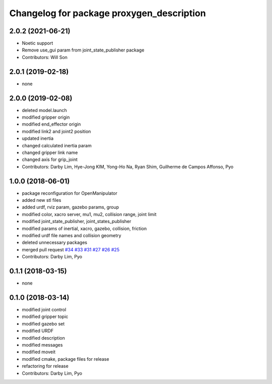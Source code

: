 ^^^^^^^^^^^^^^^^^^^^^^^^^^^^^^^^^^^^^^^^^^^^^^^^^^
Changelog for package proxygen_description
^^^^^^^^^^^^^^^^^^^^^^^^^^^^^^^^^^^^^^^^^^^^^^^^^^

2.0.2 (2021-06-21)
------------------
* Noetic support
* Remove use_gui param from joint_state_publisher package
* Contributors: Will Son

2.0.1 (2019-02-18)
------------------
* none

2.0.0 (2019-02-08)
------------------
* deleted model.launch
* modified gripper origin
* modified end_effector origin
* modified link2 and joint2 position
* updated inertia
* changed calculated inertia param
* changed gripper link name
* changed axis for grip_joint
* Contributors: Darby Lim, Hye-Jong KIM, Yong-Ho Na, Ryan Shim, Guilherme de Campos Affonso, Pyo

1.0.0 (2018-06-01)
------------------
* package reconfiguration for OpenManipulator
* added new stl files
* added urdf, rviz param, gazebo params, group
* modified color, xacro server, mu1, mu2, collision range, joint limit
* modified joint_state_publisher, joint_states_publisher
* modified params of inertial, xacro, gazebo, collision, friction 
* modified urdf file names and collision geometry
* deleted unnecessary packages
* merged pull request `#34 <https://github.com/ROBOTIS-GIT/proxygen/issues/34>`_ `#33 <https://github.com/ROBOTIS-GIT/proxygen/issues/33>`_ `#31 <https://github.com/ROBOTIS-GIT/proxygen/issues/31>`_ `#27 <https://github.com/ROBOTIS-GIT/proxygen/issues/27>`_ `#26 <https://github.com/ROBOTIS-GIT/proxygen/issues/26>`_ `#25 <https://github.com/ROBOTIS-GIT/proxygen/issues/25>`_
* Contributors: Darby Lim, Pyo

0.1.1 (2018-03-15)
------------------
* none

0.1.0 (2018-03-14)
------------------
* modified joint control
* modified gripper topic
* modified gazebo set
* modified URDF
* modified description
* modified messages
* modified moveit
* modified cmake, package files for release
* refactoring for release
* Contributors: Darby Lim, Pyo
